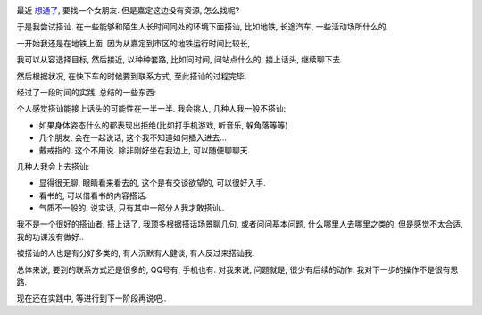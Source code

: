 .. image:: http://sh.sinaimg.cn/cr/2009/0617/2966953087.jpg
   :align: center

最近 `想通了 <http://www.google.com/search?sourceid=chrome&ie=UTF-8&q=%E6%83%B3%E9%80%9A%E4%BA%86+%E6%83%B3%E5%BC%80%E4%BA%86>`_, 要找一个女朋友. 但是嘉定这边没有资源, 怎么找呢?

于是我尝试搭讪. 在一些能够和陌生人长时间同处的环境下面搭讪, 比如地铁, 长途汽车, 一些活动场所什么的.

一开始我还是在地铁上面. 因为从嘉定到市区的地铁运行时间比较长, 

我可以从容选择目标, 然后接近, 以种种套路, 比如问时间, 问站点什么的, 接上话头, 继续聊下去.

然后根据状况, 在快下车的时候要到联系方式, 至此搭讪的过程完毕.

经过了一段时间的实践, 总结的一些东西:

个人感觉搭讪能接上话头的可能性在一半一半. 我会挑人, 几种人我一般不搭讪:

* 如果身体姿态什么的都表现出拒绝(比如打手机游戏, 听音乐, 躲角落等等)
* 几个朋友, 会在一起说话, 这个我不知道如何插入进去...
* 戴戒指的. 这个不用说. 除非刚好坐在我边上, 可以随便聊聊天.

几种人我会上去搭讪:

* 显得很无聊, 眼睛看来看去的, 这个是有交谈欲望的, 可以很好入手.
* 看书的, 可以借看书的内容搭话.
* 气质不一般的. 说实话, 只有其中一部分人我才敢搭讪..

我不是一个很好的搭讪者, 搭上话了, 我顶多根据搭话场景聊几句, 或者问问基本问题, 什么哪里人去哪里之类的, 但是感觉不太合适, 我的功课没有做好..

被搭讪的人也是有分好多类的, 有人沉默有人健谈, 有人反过来搭讪我.

总体来说, 要到的联系方式还是很多的, QQ号有, 手机也有. 对我来说, 问题就是, 很少有后续的动作. 我对下一步的操作不是很有思路.

现在还在实践中, 等进行到下一阶段再说吧..
